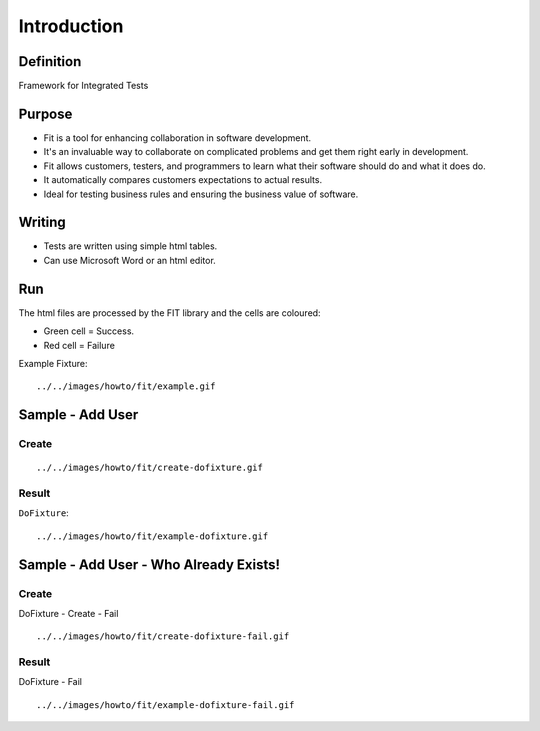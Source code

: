 Introduction
************

Definition
==========

Framework for Integrated Tests

Purpose
=======

- Fit is a tool for enhancing collaboration in software development.
- It's an invaluable way to collaborate on complicated problems and get them
  right early in development.
- Fit allows customers, testers, and programmers to learn what their software
  should do and what it does do.
- It automatically compares customers expectations to actual results.
- Ideal for testing business rules and ensuring the business value of software.

Writing
=======

- Tests are written using simple html tables.
- Can use Microsoft Word or an html editor.

Run
===

The html files are processed by the FIT library and the cells are coloured:

- Green cell = Success.
- Red cell = Failure

Example Fixture:

::

  ../../images/howto/fit/example.gif

Sample - Add User
=================

Create
------

::

  ../../images/howto/fit/create-dofixture.gif

Result
------

``DoFixture``:

::

  ../../images/howto/fit/example-dofixture.gif

Sample - Add User - Who Already Exists!
=======================================

Create
------

DoFixture - Create - Fail

::

  ../../images/howto/fit/create-dofixture-fail.gif

Result
------

DoFixture - Fail

::

  ../../images/howto/fit/example-dofixture-fail.gif

